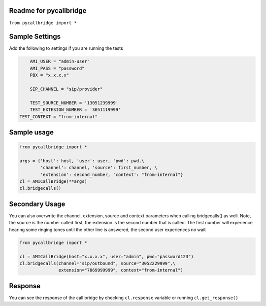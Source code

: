 Readme for pycallbridge
------------------------------

``from pycallbridge import *``


Sample Settings
----------------
Add the following to settings if you are running the tests

.. code-block:: python

	AMI_USER = "admin-user"
	AMI_PASS = "password"
	PBX = "x.x.x.x"

	SIP_CHANNEL = "sip/provider"

	TEST_SOURCE_NUMBER = '13051239999'
	TEST_EXTESION_NUMBER = '3051119999'
    TEST_CONTEXT = "from-internal"


Sample usage
-------------

.. code-block:: python

    from pycallbridge import *

    args = {'host': host, 'user': user, 'pwd': pwd,\
            'channel': channel, 'source': first_number, \
            'extension': second_number, 'context': "from-internal"}
    cl = AMICallBridge(**args)
    cl.bridgecalls()
    

Secondary Usage
---------------
You can also overwrite the channel, extension, source and context parameters when calling bridgecalls() as well.
Note, the source is the number called first, the extension is the second number that is called. The first number
will experience hearing some ringing tones until the other line is answered, the second user experiences no wait


.. code-block:: python

    from pycallbridge import *

    cl = AMICallBridge(host="x.x.x.x", user="admin", pwd="password123")
    cl.bridgecalls(channel="sip/outbound", source="3052229999",\
                   extension="7869999999", context="from-internal")


Response
---------

You can see the response of the call bridge by checking ``cl.response`` variable or running ``cl.get_response()``

